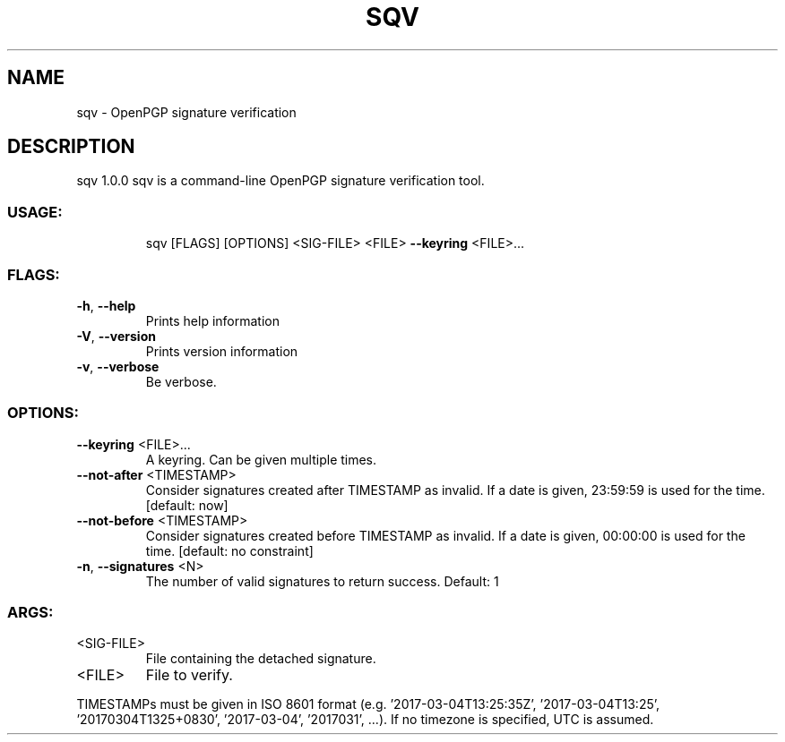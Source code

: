 .\" DO NOT MODIFY THIS FILE!  It was generated by help2man 1.47.16.
.TH SQV "1" "December 2020" "sqv 1.0.0" "User Commands"
.SH NAME
sqv \- OpenPGP signature verification
.SH DESCRIPTION
sqv 1.0.0
sqv is a command\-line OpenPGP signature verification tool.
.SS "USAGE:"
.IP
sqv [FLAGS] [OPTIONS] <SIG\-FILE> <FILE> \fB\-\-keyring\fR <FILE>...
.SS "FLAGS:"
.TP
\fB\-h\fR, \fB\-\-help\fR
Prints help information
.TP
\fB\-V\fR, \fB\-\-version\fR
Prints version information
.TP
\fB\-v\fR, \fB\-\-verbose\fR
Be verbose.
.SS "OPTIONS:"
.TP
\fB\-\-keyring\fR <FILE>...
A keyring.  Can be given multiple times.
.TP
\fB\-\-not\-after\fR <TIMESTAMP>
Consider signatures created after TIMESTAMP as invalid.  If a date is given,
23:59:59 is used for the time.
[default: now]
.TP
\fB\-\-not\-before\fR <TIMESTAMP>
Consider signatures created before TIMESTAMP as invalid.  If a date is given,
00:00:00 is used for the time.
[default: no constraint]
.TP
\fB\-n\fR, \fB\-\-signatures\fR <N>
The number of valid signatures to return success.  Default: 1
.SS "ARGS:"
.TP
<SIG\-FILE>
File containing the detached signature.
.TP
<FILE>
File to verify.
.PP
TIMESTAMPs must be given in ISO 8601 format (e.g. '2017\-03\-04T13:25:35Z', '2017\-03\-04T13:25', '20170304T1325+0830',
\&'2017\-03\-04', '2017031', ...). If no timezone is specified, UTC is assumed.
